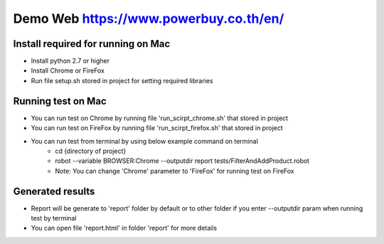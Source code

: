 ====================
Demo Web https://www.powerbuy.co.th/en/
====================

Install required for running on Mac
====================================

- Install python 2.7 or higher
- Install Chrome or FireFox
- Run file setup.sh stored in project for setting required libraries

Running test on Mac
====================================

- You can run test on Chrome by running file 'run_scirpt_chrome.sh' that stored in project
- You can run test on FireFox by running file 'run_scirpt_firefox.sh' that stored in project
- You can run test from terminal by using below example command on terminal
    + cd {directory of project}
    + robot --variable BROWSER:Chrome --outputdir report tests/FilterAndAddProduct.robot
    + Note: You can change 'Chrome' parameter to 'FireFox' for running test on FireFox

Generated results
====================================
- Report will be generate to 'report' folder by default or to other folder if you enter --outputdir param when running test by terminal
- You can open file 'report.html' in folder 'report' for more details

